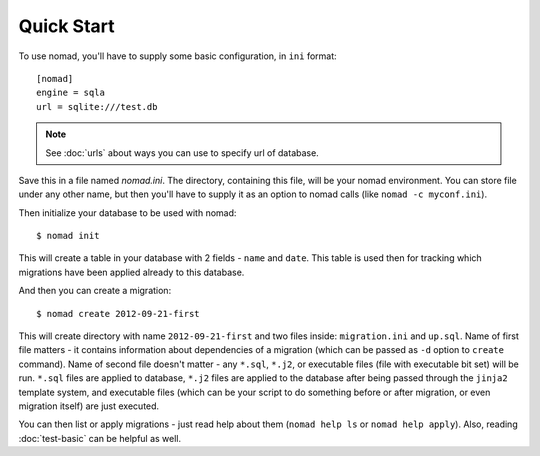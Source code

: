 Quick Start
===========

To use nomad, you'll have to supply some basic configuration, in ``ini``
format::

    [nomad]
    engine = sqla
    url = sqlite:///test.db

.. note:: See :doc:`urls` about ways you can use to specify url of database.

Save this in a file named `nomad.ini`. The directory, containing this file, will
be your nomad environment. You can store file under any other name, but then
you'll have to supply it as an option to nomad calls (like ``nomad -c myconf.ini``).

Then initialize your database to be used with nomad::

    $ nomad init

This will create a table in your database with 2 fields - ``name`` and
``date``. This table is used then for tracking which migrations have been
applied already to this database.

And then you can create a migration::

    $ nomad create 2012-09-21-first

This will create directory with name ``2012-09-21-first`` and two files inside:
``migration.ini`` and ``up.sql``. Name of first file matters - it contains
information about dependencies of a migration (which can be passed as ``-d``
option to ``create`` command). Name of second file doesn't matter - any
``*.sql``, ``*.j2``, or executable files (file with executable bit set) will be
run. ``*.sql`` files are applied to database, ``*.j2`` files are applied to
the database after being passed through the ``jinja2`` template system, and
executable files (which can be your script to do something before or after
migration, or even migration itself) are just executed.

You can then list or apply migrations - just read help about them (``nomad help
ls`` or ``nomad help apply``). Also, reading :doc:`test-basic` can be helpful as
well.
